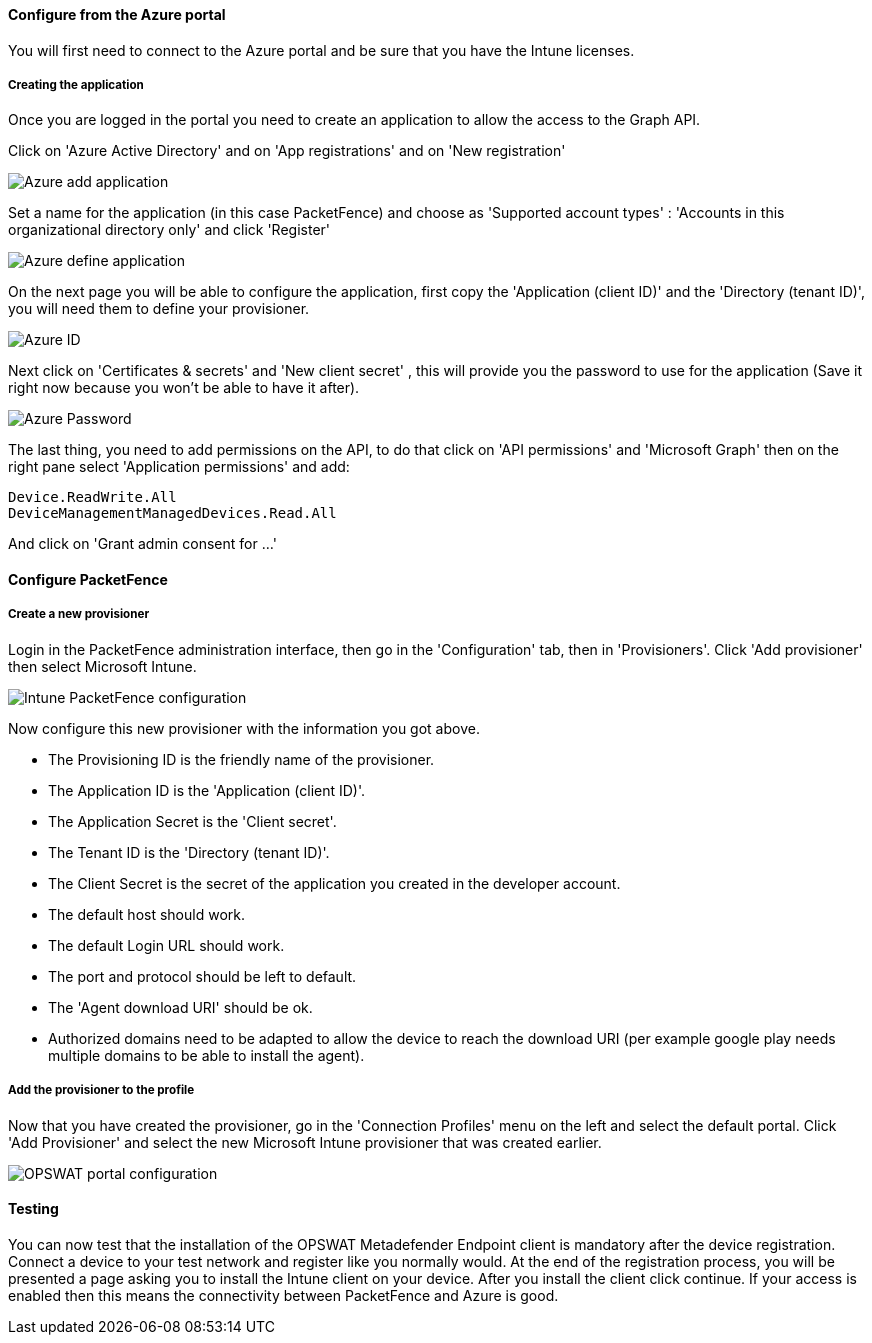 // to display images directly on GitHub
ifdef::env-github[]
:imagesdir: ../images
endif::[]

Configure from the Azure portal
^^^^^^^^^^^^^^^^^^^^^^^^^^^^^^^
You will first need to connect to the Azure portal and be sure that you have the Intune licenses.

Creating the application
++++++++++++++++++++++++ 
Once you are logged in the portal you need to create an application to allow the access to the Graph API.

Click on 'Azure Active Directory' and on 'App registrations' and on 'New registration'

image::Azure_Application_1.png[scaledwidth="100%",alt="Azure add application"]

Set a name for the application (in this case PacketFence) and choose as 'Supported account types' : 'Accounts in this organizational directory only' and click 'Register'

image::Azure_Application_2.png[scaledwidth="100%",alt="Azure define application"]

On the next page you will be able to configure the application, first copy the 'Application (client ID)' and the 'Directory (tenant ID)', you will need them to define your provisioner.

image::Azure_Application_3.png[scaledwidth="100%",alt="Azure ID"]

Next click on 'Certificates & secrets' and 'New client secret' , this will provide you the password to use for the application (Save it right now because you won't be able to have it after).

image::Azure_Application_4.png[scaledwidth="100%",alt="Azure Password"]

The last thing, you need to add permissions on the API, to do that click on 'API permissions' and 'Microsoft Graph' then on the right pane select 'Application permissions' and add:

 Device.ReadWrite.All
 DeviceManagementManagedDevices.Read.All

And click on 'Grant admin consent for ...'

Configure PacketFence
^^^^^^^^^^^^^^^^^^^^^

Create a new provisioner
++++++++++++++++++++++++
Login in the PacketFence administration interface, then go in the 'Configuration' tab, then in 'Provisioners'.
Click 'Add provisioner' then select Microsoft Intune.

image::intune-pf-config.png[scaledwidth="100%",alt="Intune PacketFence configuration"]

Now configure this new provisioner with the information you got above.

* The Provisioning ID is the friendly name of the provisioner.
* The Application ID is the 'Application (client ID)'.
* The Application Secret is the 'Client secret'.
* The Tenant ID is the 'Directory (tenant ID)'.
* The Client Secret is the secret of the application you created in the developer account.
* The default host should work.
* The default Login URL should work. 
* The port and protocol should be left to default.
* The 'Agent download URI' should be ok.
* Authorized domains need to be adapted to allow the device to reach the download URI (per example google play needs multiple domains to be able to install the agent).

Add the provisioner to the profile
++++++++++++++++++++++++++++++++++
Now that you have created the provisioner, go in the 'Connection Profiles' menu on the left and select the default portal.
Click 'Add Provisioner' and select the new Microsoft Intune provisioner that was created earlier.

image::intune-portal.png[scaledwidth="100%",alt="OPSWAT portal configuration"]

Testing
^^^^^^^
You can now test that the installation of the OPSWAT Metadefender Endpoint client is mandatory after the device registration.
Connect a device to your test network and register like you normally would.
At the end of the registration process, you will be presented a page asking you to install the Intune client on your device.
After you install the client click continue. If your access is enabled then this means the connectivity between PacketFence and Azure is good.

